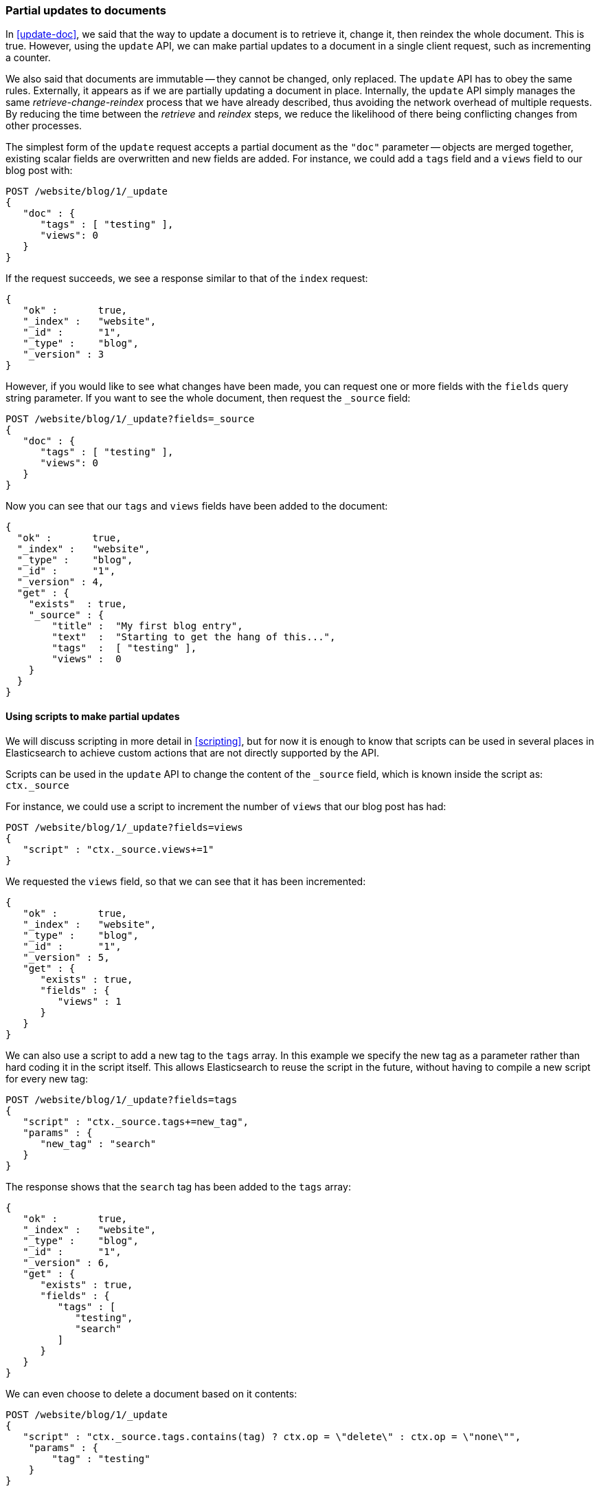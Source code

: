 [[partial-updates]]
=== Partial updates to documents

In <<update-doc>>, we said that the way to update a document is to retrieve
it, change it, then reindex the whole document. This is true. However,
using the `update` API, we can make partial updates to a document
in a single client request, such as incrementing a counter.

We also said that documents are immutable -- they cannot be changed, only
replaced.  The `update` API has to obey the same rules.  Externally,
it appears as if we are partially updating a document in place.
Internally, the `update` API simply manages the same _retrieve-change-reindex_
process that we have already described, thus avoiding the network overhead of
multiple requests. By reducing the time between the _retrieve_ and
_reindex_ steps, we reduce the likelihood of there being conflicting
changes from other processes.

The simplest form of the `update` request accepts a partial document
as the `"doc"` parameter -- objects are merged together, existing scalar fields
are overwritten and new fields are added. For instance, we could add a
`tags` field and a `views` field to our blog post with:

[source,js]
--------------------------------------------------
POST /website/blog/1/_update
{
   "doc" : {
      "tags" : [ "testing" ],
      "views": 0
   }
}
--------------------------------------------------


If the request succeeds, we see a response similar to that
of the `index` request:

[source,js]
--------------------------------------------------
{
   "ok" :       true,
   "_index" :   "website",
   "_id" :      "1",
   "_type" :    "blog",
   "_version" : 3
}
--------------------------------------------------


However, if you would like to see what changes have been made, you can
request one or more fields with the `fields` query string parameter.  If you want
to see the whole document, then request the `_source` field:

[source,js]
--------------------------------------------------
POST /website/blog/1/_update?fields=_source
{
   "doc" : {
      "tags" : [ "testing" ],
      "views": 0
   }
}
--------------------------------------------------


Now you can see that our `tags` and `views` fields have been added to the
document:

[source,js]
--------------------------------------------------
{
  "ok" :       true,
  "_index" :   "website",
  "_type" :    "blog",
  "_id" :      "1",
  "_version" : 4,
  "get" : {
    "exists"  : true,
    "_source" : {
        "title" :  "My first blog entry",
        "text"  :  "Starting to get the hang of this...",
        "tags"  :  [ "testing" ],
        "views" :  0
    }
  }
}
--------------------------------------------------


==== Using scripts to make partial updates

We will discuss scripting in more detail in <<scripting>>, but for now it
is enough to know that scripts can be used in several places in Elasticsearch
to achieve custom actions that are not directly supported by the API.

Scripts can be used in the `update` API to change the content of the
`_source` field, which is known inside the script as: `ctx._source`

For instance, we could use a script to increment the number of `views`
that our blog post has had:

[source,js]
--------------------------------------------------
POST /website/blog/1/_update?fields=views
{
   "script" : "ctx._source.views+=1"
}
--------------------------------------------------


We requested the `views` field, so that we can see that it has been
incremented:

[source,js]
--------------------------------------------------
{
   "ok" :       true,
   "_index" :   "website",
   "_type" :    "blog",
   "_id" :      "1",
   "_version" : 5,
   "get" : {
      "exists" : true,
      "fields" : {
         "views" : 1
      }
   }
}
--------------------------------------------------


We can also use a script to add a new tag to the `tags` array.  In this
example we specify the new tag as a parameter rather than hard coding
it in the script itself. This allows Elasticsearch to reuse the script
in the future, without having to compile a new script for every new tag:

[source,js]
--------------------------------------------------
POST /website/blog/1/_update?fields=tags
{
   "script" : "ctx._source.tags+=new_tag",
   "params" : {
      "new_tag" : "search"
   }
}
--------------------------------------------------


The response shows that the `search` tag has been added to the `tags` array:

[source,js]
--------------------------------------------------
{
   "ok" :       true,
   "_index" :   "website",
   "_type" :    "blog",
   "_id" :      "1",
   "_version" : 6,
   "get" : {
      "exists" : true,
      "fields" : {
         "tags" : [
            "testing",
            "search"
         ]
      }
   }
}
--------------------------------------------------


We can even choose to delete a document based on it contents:

[source,js]
--------------------------------------------------
POST /website/blog/1/_update
{
   "script" : "ctx._source.tags.contains(tag) ? ctx.op = \"delete\" : ctx.op = \"none\"",
    "params" : {
        "tag" : "testing"
    }
}
--------------------------------------------------


==== Create or update

Imagine that we need to store a pageview counter in Elasticsearch. Every
time a user views a page, we increment the counter for that page.  But if
it is a new page, we can't be sure that a counter already exists, and
if we try to update a non-existent document, the update will fail.

In cases like these, we can use the `upsert` parameter to specify the
document that should be created if it doesn't already exist:

[source,js]
--------------------------------------------------
POST /website/pageviews/1/_update?fields=views
{
   "script" : "ctx._source.views+=1",
   "upsert": {
       "views": 0
   }
}
--------------------------------------------------


The first time we run this request, a new document is inserted which
initializes the `views` field to `0`:

[source,js]
--------------------------------------------------
{
  "ok" :       true,
  "_index" :   "website",
  "_type" :    "pageviews",
  "_id" :      "1",
  "_version" : 1,
  "get" : {
    "exists" : true,
    "fields" : {
      "views" : 0
    }
  }
}
--------------------------------------------------


On subsequent runs, the document already exists, so the `script` update
is applied instead:

[source,js]
--------------------------------------------------
{
  "ok" :       true,
  "_index" :   "website",
  "_type" :    "pageviews",
  "_id" :      "1",
  "_version" : 2,
  "get" : {
    "exists" : true,
    "fields" : {
      "views" : 1
    }
  }
}
--------------------------------------------------


==== Updates and conflicts

In the introduction to this section, we said that the smaller window
between the _retrieve_ and _reindex_ steps, the smaller the opportunity for
conflicting changes. But it doesn't eliminate it completely.
It is still possible that a request from another process could change the
document before `update` has managed to reindex it.

To avoid losing data, the `update` API retrieves the current `_version`
of the document in the _retrieve_ step, and passes that to the `index` request
during the _reindex_ step.
If another process has changed the document in between _retrieve_ and _reindex_,
then the `_version` number won't match and the update request will fail.

For many uses of partial update, it doesn't matter that a document has been
changed.  For instance, if two processes are both incrementing the page
view counter, it doesn't matter in which order it happens -- if a conflict
occurs, the only thing we need to do is to reattempt the update.

This can be done automatically by setting the `retry_on_conflict` parameter to
the number of times that `update` should retry before failing -- it defaults
to `0`.

[source,js]
--------------------------------------------------
POST /website/pageviews/1/_update?retry_on_conflict=5
{
   "script" : "ctx._source.views+=1",
   "upsert": {
       "views": 0
   }
}
--------------------------------------------------

This works great for idempotent operations like incrementing a counter.
There are times, however, when updates are *not* idempotent and may be racing
each other for a chance to change the document.  Instead of all the updates
clobbering each other (effectively making it a "last-write-wins" scenario), you
can specify a `version` just like you can with `index` or `delete` in
<<_optimistic_concurrency_control>>.

This makes the update only succeed if the versions match, otherwise the update
will fail.  You do not specify `retry_on_conflict`, since explicitly want an
error if there is a version conflict:

[source,js]
--------------------------------------------------
POST /website/pageviews/1/_update?version=3
{
   "script" : "ctx._source.tags+='search'"
}
--------------------------------------------------

